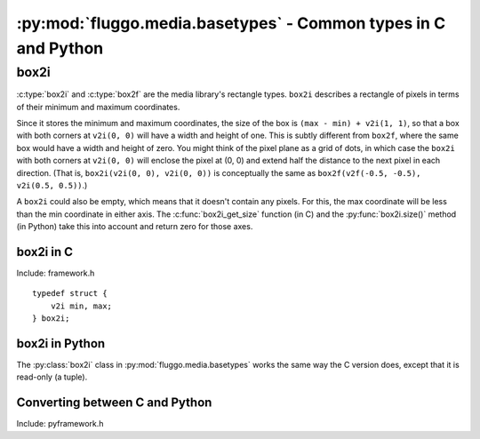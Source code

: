 .. highlight:: c

***************************************************************
:py:mod:`fluggo.media.basetypes` - Common types in C and Python
***************************************************************


box2i
=====

:c:type:`box2i` and :c:type:`box2f` are the media library's rectangle types. ``box2i`` describes a rectangle of pixels in terms of their minimum and maximum coordinates.

Since it stores the minimum and maximum coordinates, the size of the box is ``(max - min) + v2i(1, 1)``, so that a box with both corners at ``v2i(0, 0)`` will have a width and height of one. This is subtly different from ``box2f``, where the same box would have a width and height of zero. You might think of the pixel plane as a grid of dots, in which case the ``box2i`` with both corners at ``v2i(0, 0)`` will enclose the pixel at (0, 0) and extend half the distance to the next pixel in each direction. (That is, ``box2i(v2i(0, 0), v2i(0, 0))`` is conceptually the same as ``box2f(v2f(-0.5, -0.5), v2i(0.5, 0.5))``.)

A ``box2i`` could also be empty, which means that it doesn't contain any pixels. For this, the max coordinate will be less than the min coordinate in either axis. The :c:func:`box2i_get_size` function (in C) and the :py:func:`box2i.size()` method (in Python) take this into account and return zero for those axes.

box2i in C
----------

Include: framework.h

::

    typedef struct {
        v2i min, max;
    } box2i;

.. c:function:: static inline void box2i_set(box2i *box, int minX, int minY, int maxX, int maxY)

    Set the *box*'s corners to the specified minimum and maximum coordinates.

.. c:function:: static inline void box2i_set_empty(box2i *box)

    Set the given *box* to empty.

.. c:function:: static inline bool box2i_is_empty(const box2i *box)

    Determine if the given *box* is empty (one of the axes' min coordinates is greater than its max) and return true if it is.

.. c:function:: static inline void box2i_intersect(box2i *result, const box2i *first, const box2i *second)

    Intersect *first* with *second* and give the result in *result*.

    If *first* or *second* is empty, the result will be empty.

.. c:function:: static inline void box2i_union(box2i *result, const box2i *first, const box2i *second)

    Get the union of *first* and *second* and store the result in *result*.

    **Unlike** :c:func:`box2i_intersect`, if either of the boxes is empty, the result is undefined.

.. c:function:: static inline void box2i_normalize(box2i *result)

    Normalize a box so that if either of its axes are backwards (resulting in an empty box), they are flipped so that the box is non-empty.

.. c:function:: static inline void box2i_get_size(const box2i *box, v2i *result)

    Get the size of the *box* and store it in *result*. If the box is empty, one or both of the axes will have a size of zero.

box2i in Python
---------------

The :py:class:`box2i` class in :py:mod:`fluggo.media.basetypes` works the same way the C version does, except that it is read-only (a tuple).

.. py:class:: box2i(min_x, min_y, max_x, max_y)

    Create a ``box2i``. There are several ways to supply the parameters: you can give four coordinates, two :py:class:`v2i` values for the corners, or another box.

    .. code-block:: python

        from fluggo.media.basetypes import box2i, v2i

        # All of these forms will work
        box = box2i(v2i(10, 20), v2i(30, 40))
        box = box2i(10, 20, 30, 40)
        box = box2i(box)

    .. py:attribute:: box2i.min

        A :py:class:`v2i` value with the minimum coordinates of the box. Read-only.

    .. py:attribute:: box2i.max

        A :py:class:`v2i` value with the maximum coordinates of the box. Read-only.

    .. py:attribute: box2i.width

        The width of the box, which may be zero. Read-only.

    .. py:attribute: box2i.height

        The height of the box, which may be zero. Read-only.

    .. py:method:: box2i.size()

        Return a :py:class:`v2i` value with the size of the box.

    .. py:method:: box2i.empty()

        Return ``True`` if the box is empty.

    .. py:method:: box2i.__nonzero__()
        box2i.__bool__()

        Return ``True`` if the box is not empty (``if box``).

Converting between C and Python
-------------------------------

Include: pyframework.h

.. c:function:: PyObject *py_make_box2i(box2i *box)
    bool py_parse_box2i(PyObject *obj, box2i *box)

    These functions convert between the Python :py:class:`box2i` in :py:mod:`basetypes` and the C :c:type:`box2i`.

    :c:func:`py_parse_box2i` sets an exception and returns false if it failed to convert the given *obj* to a box.

